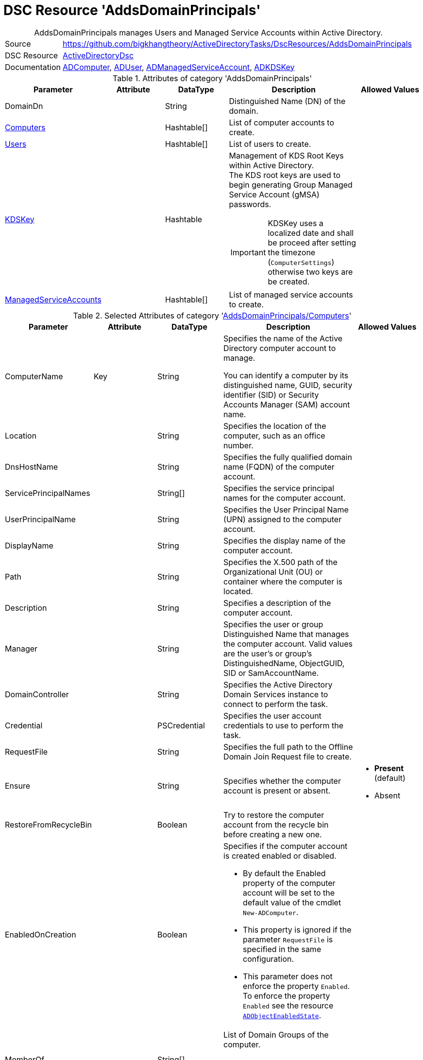 // CommonTasks YAML Reference: AddsDomainPrincipals
// ========================================

:YmlCategory: AddsDomainPrincipals


[[dscyml_addsdomainprincipals, {YmlCategory}]]
= DSC Resource 'AddsDomainPrincipals'
// didn't work in production: = DSC Resource '{YmlCategory}'


[[dscyml_addsdomainprincipals_abstract]]
.{YmlCategory} manages Users and Managed Service Accounts within Active Directory.


:ref_ADUser: https://github.com/dsccommunity/ActiveDirectoryDsc/wiki/ADUser[ADUser]


[cols="1,3a" options="autowidth" caption=]
|===
| Source         | https://github.com/bigkhangtheory/ActiveDirectoryTasks/DscResources/AddsDomainPrincipals
| DSC Resource   | https://github.com/dsccommunity/ActiveDirectoryDsc[ActiveDirectoryDsc]
| Documentation  | https://github.com/dsccommunity/ActiveDirectoryDsc/wiki/ADComputer[ADComputer],
                   {ref_ADUser}, 
                   https://github.com/dsccommunity/ActiveDirectoryDsc/wiki/ADManagedServiceAccount[ADManagedServiceAccount],
                   https://github.com/dsccommunity/ActiveDirectoryDsc/wiki/ADKDSKey[ADKDSKey]
|===


.Attributes of category '{YmlCategory}'
[cols="1,1,1,2a,1a" options="header"]
|===
| Parameter
| Attribute
| DataType
| Description
| Allowed Values

| [[dscyml_addsdomainprincipals_domaindn, DomainDn]]DomainDn
|
| String
| Distinguished Name (DN) of the domain.
|

| [[dscyml_addsdomainprincipals_computers, {YmlCategory}/Computers]]<<dscyml_addsdomainprincipals_computers_details, Computers>>
| 
| Hashtable[]
| List of computer accounts to create.
|

| [[dscyml_addsdomainprincipals_users, {YmlCategory}/Users]]<<dscyml_addsdomainprincipals_users_details, Users>>
| 
| Hashtable[]
| List of users to create.
|

| [[dscyml_addsdomainprincipals_kdskey, {YmlCategory}/KDSKey]]<<dscyml_addsdomainprincipals_kdskey_details, KDSKey>>
|
| Hashtable
| Management of KDS Root Keys within Active Directory. +
  The KDS root keys are used to begin generating Group Managed Service Account (gMSA) passwords.

IMPORTANT: KDSKey uses a localized date and shall be proceed after setting the timezone (`ComputerSettings`) otherwise two keys are be created.
|

| [[dscyml_addsdomainprincipals_managedserviceaccounts, {YmlCategory}/ManagedServiceAccounts]]<<dscyml_addsdomainprincipals_managedserviceaccounts_details, ManagedServiceAccounts>>
| 
| Hashtable[]
| List of managed service accounts to create.
|

|===


[[dscyml_addsdomainprincipals_computers_details]]
.Selected Attributes of category '<<dscyml_addsdomainprincipals_computers>>'
[cols="1,1,1,2a,1a" options="header"]
|===
| Parameter
| Attribute
| DataType
| Description
| Allowed Values

| ComputerName
| Key
| String
| Specifies the name of the Active Directory computer account to manage.

You can identify a computer by its distinguished name, GUID, security identifier (SID) or Security Accounts Manager (SAM) account name.
|

| Location
|
| String
| Specifies the location of the computer, such as an office number.
|

| DnsHostName
|
| String
| Specifies the fully qualified domain name (FQDN) of the computer account.
|

| ServicePrincipalNames
|
| String[]
| Specifies the service principal names for the computer account.
|

| UserPrincipalName
|
| String
| Specifies the User Principal Name (UPN) assigned to the computer account.
|

| DisplayName
|
| String
| Specifies the display name of the computer account.
|

| Path
|
| String
| Specifies the X.500 path of the Organizational Unit (OU) or container where the computer is located.
|

| Description
|
| String
| Specifies a description of the computer account.
|

| Manager
|
| String
| Specifies the user or group Distinguished Name that manages the computer account. Valid values are the user's or group's DistinguishedName, ObjectGUID, SID or SamAccountName.
|

| DomainController
|
| String
| Specifies the Active Directory Domain Services instance to connect to perform the task.
|

| Credential
|
| PSCredential
| Specifies the user account credentials to use to perform the task.
|

| RequestFile
|
| String
| Specifies the full path to the Offline Domain Join Request file to create.
|

| Ensure
|
| String
| Specifies whether the computer account is present or absent.
| - *Present* (default)
  - Absent

| RestoreFromRecycleBin
|
| Boolean
| Try to restore the computer account from the recycle bin before creating a new one.
|

| EnabledOnCreation
|
| Boolean
| Specifies if the computer account is created enabled or disabled.

- By default the Enabled property of the computer account will be set to the default value of the cmdlet `New-ADComputer`.
- This property is ignored if the parameter `RequestFile` is specified in the same configuration.
- This parameter does not enforce the property `Enabled`.
  To enforce the property `Enabled` see the resource https://github.com/dsccommunity/ActiveDirectoryDsc/tree/main/source/DSCResources/MSFT_ADObjectEnabledState[`ADObjectEnabledState`].
|

| MemberOf
| 
| String[]
| List of Domain Groups of the computer.

NOTE: Only domain groups of the member domain are supported.
|

|===


[[dscyml_addsdomainprincipals_users_details]]
.Selected Attributes of category '<<dscyml_addsdomainprincipals_users>>' - see {ref_ADUser} for more attributes
[cols="1,1,1,2a,1a" options="header"]
|===
| Parameter
| Attribute
| DataType
| Description
| Allowed Values

| DomainName
| Key
| String
| Name of the domain where the user account is located (only used if password is managed).
| Default: <<dscyml_addsdomainprincipals_domaindn>>

| UserName
| Key
| String
| Specifies the Security Account Manager (SAM) account name of the user (ldapDisplayName 'sAMAccountName').
|

| Password
| 
| PSCredential
| Specifies a new password value for the account.
|

| Ensure
| 
| String
| Specifies whether the user account should be present or absent.
| - *Present* (default)
  - Absent

| CommonName
| 
| String
| Specifies the common name assigned to the user account (ldapDisplayName 'cn'). +
  If not specified the default value will be the same value provided in parameter UserName.
|

| DisplayName
| 
| String
| Specifies the display name of the object (ldapDisplayName 'displayName').
|

| UserPrincipalName
| 
| String
| Specifies the User Principal Name (UPN) assigned to the user account (ldapDisplayName 'userPrincipalName').
|

| MemberOf
| 
| String[]
| List of Domain Groups of the user.

NOTE: Only domain groups of the member domain are supported.
|

|===


[[dscyml_addsdomainprincipals_kdskey_details]]
.Selected Attributes of category '<<dscyml_addsdomainprincipals_kdskey>>'
[cols="1,1,1,2a,1a" options="header"]
|===
| Parameter
| Attribute
| DataType
| Description
| Allowed Values

| EffectiveTime
| Key
| String
| Specifies the Effective time when a KDS root key can be used.

There is a 10 hour minimum from creation date to allow active directory to properly replicate across all domain controllers.
For this reason, the date must be set in the future for creation.
While this parameter accepts a string, it will be converted into a DateTime object.
This will also try to take into account cultural settings.
|

| Ensure
|
| String
| Specifies if this KDS Root Key should be present or absent.
| - *Present* (default)


| AllowUnsafeEffectiveTime
|
| Boolean
| This option will allow you to create a KDS root key if EffectiveTime is set in the past.

This may cause issues if you are creating a Group Managed Service Account right after you create the KDS Root Key. 
In order to get around this, you must create the KDS Root Key using a date in the past.
This should be used at your own risk and should only be used in lab environments.
|

| ForceRemove
| 
| Boolean
| This option will allow you to remove a KDS root key if there is only one key left.

It should not break your Group Managed Service Accounts (gMSA), but if the gMSA password expires and it needs to request a new password,
it will not be able to generate a new password until a new KDS Root Key is installed and ready for use.
Because of this, the last KDS Root Key will not be removed unless this option is specified.
|

|===


[[dscyml_addsdomainprincipals_managedserviceaccounts_details]]
.Selected Attributes of category '<<dscyml_addsdomainprincipals_managedserviceaccounts>>'
[cols="1,1,1,2a,1a" options="header"]
|===
| Parameter
| Attribute
| DataType
| Description
| Allowed Values

| ServiceAccountName
| Key
| String 
| Specifies the Security Account Manager (SAM) account name of the managed service account (ldapDisplayName 'sAMAccountName').

  To be compatible with older operating systems, create a SAM account name that is 20 characters or less.
  
  Once created, the user's SamAccountName and CN cannot be changed.
|

| AccountType
| Mandatory
| String
| The type of managed service account.

  Standalone will create a Standalone Managed Service Account (sMSA) and Group will create a Group Managed Service Account (gMSA).
| - Group
  - Standalone

| Credential
|
| PSCredential
| Specifies the user account credentials to use to perform this task. 

  This is only required if not executing the task on a domain controller or using the parameter DomainController.
|

| Description
|
| String
| Specifies the description of the account (ldapDisplayName `description`).
|

| DisplayName
|
| String
| Specifies the display name of the account (ldapDisplayName `displayName`).
|

| DomainController
|
| String
| Specifies the Active Directory Domain Controller instance to use to perform the task.

  This is only required if not executing the task on a domain controller.
|

| Ensure
|
| String
| Specifies whether the user account is created or deleted. 
| - *Present* (default)
  - Absent

| KerberosEncryptionType
|
| String[]
| Specifies which Kerberos encryption types the account supports when creating service tickets. +
  This value sets the encryption types supported flags of the Active Directory msDS-SupportedEncryptionTypes attribute.
| - None
  - RC4
  - AES128
  - AES256

| ManagedPasswordPrincipals
|
| String[]
| Specifies the membership policy for systems which can use a group managed service account (ldapDisplayName `msDS-GroupMSAMembership`). 
  Only used when `Group` is selected for `AccountType`.
|

| MembershipAttribute
|
| String
| Active Directory attribute used to perform membership operations for Group Managed Service Accounts (gMSA). +
| - *SamAccountName* (default)
  - DistinguishedName
  - ObjectGUID
  - ObjectSid

| Path
|
| String
| Specifies the X.500 path of the Organizational Unit (OU) or container where the new account is created. +
  Specified as a Distinguished Name (DN).
|

| MemberOf
| 
| String[]
| List of Domain Groups of the managed service account.

NOTE: Only domain groups of the member domain are supported.
|

|===


.Example
[source, yaml]
----
AddsDomainPrincipals:
  DomainDN: DC=contoso,DC=com
  Computers:
    - ComputerName: Server01
      Description:  Testserver 1
      Path:        'OU=Servers,OU=Computers,DC=contoso,DC=com'  
    - ComputerName: Client01
      EnabledOnCreation: false
      Description: Testclient 1
      Path:        'OU=Clients,OU=Computers,DC=contoso,DC=com'  
      MemberOf:
        - Client Security Group      
  Users:
    - UserName: test1
      Password: '[ENC=PE9ianM...=]'
      MemberOf:
        - Domain Users
    - UserName: test2
      Password: '[ENC=PE9ianM...=]'
      MemberOf:
        - Domain Admins
        - Domain Users

  KDSKey:
    EffectiveTime:            '1-jan-2021 00:00'
    AllowUnsafeEffectiveTime: true   # Use with caution

  ManagedServiceAccounts:
    - ServiceAccountName: ServiceLocal
      AccountType:        Standalone
      MemberOf:
        - Service Users
    - ServiceAccountName: ServiceGroup
      AccountType:        Group
      Path:               'OU=ServiceAccounts,DC=contoso,DC=com'
      ManagedPasswordPrincipals:
        - User01
        - Server01$
        - Client01$
      MemberOf:
        - Service Users
----


.Recommended Lookup Options in `Datum.yml` (Excerpt)
[source, yaml]
----
lookup_options:

  AddsDomainPrincipals:
    merge_hash: deep
  AddsDomainPrincipals\Computers:
    merge_hash_array: UniqueKeyValTuples
    merge_options:
      tuple_keys:
        - ComputerName
  AddsDomainPrincipals\Users:
    merge_hash_array: UniqueKeyValTuples
    merge_options:
      tuple_keys:
        - UserName
  AddsDomainPrincipals\ManagedServiceAccounts:
    merge_hash_array: UniqueKeyValTuples
    merge_options:
      tuple_keys:
        - ServiceAccountName
----